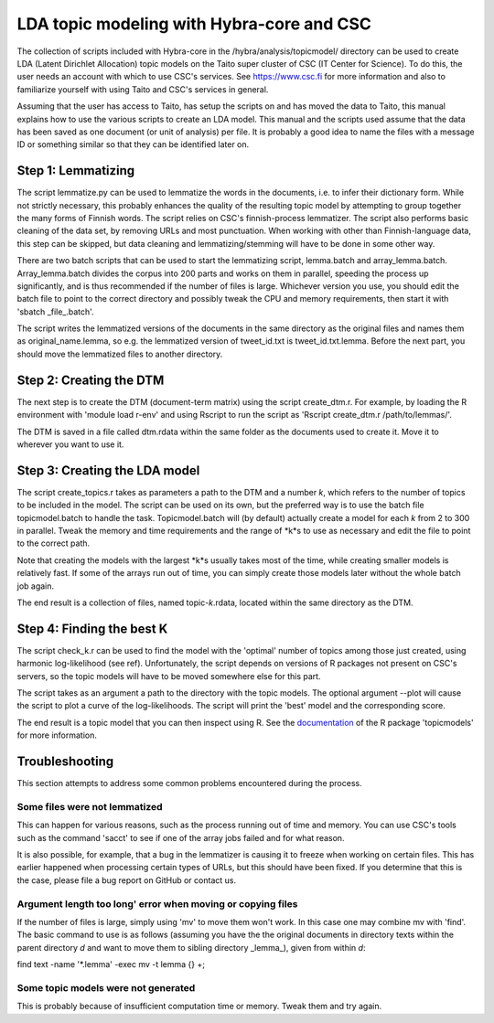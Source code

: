 LDA topic modeling with Hybra-core and CSC
==========================================

The collection of scripts included with Hybra-core in the /hybra/analysis/topicmodel/ directory can be used to create LDA (Latent Dirichlet Allocation) topic models on the Taito super cluster of CSC (IT Center for Science). To do this, the user needs an account with which to use CSC's services. See `https://www.csc.fi <https://www.csc.fi>`_ for more information and also to familiarize yourself with using Taito and CSC's services in general.

Assuming that the user has access to Taito, has setup the scripts on and has moved the data to Taito, this manual explains how to use the various scripts to create an LDA model. This manual and the scripts used assume that the data has been saved as one document (or unit of analysis) per file. It is probably a good idea to name the files with a message ID or something similar so that they can be identified later on.

Step 1: Lemmatizing
*******************

The script lemmatize.py can be used to lemmatize the words in the documents, i.e. to infer their dictionary form.  While not strictly necessary, this probably enhances the quality of the resulting topic model by attempting to group together the many forms of Finnish words. The script relies on CSC's finnish-process lemmatizer. The script also performs basic cleaning of the data set, by removing URLs and most punctuation. When working with other than Finnish-language data, this step can be skipped, but data cleaning and lemmatizing/stemming will have to be done in some other way.

There are two batch scripts that can be used to start the lemmatizing script, lemma.batch and array_lemma.batch. Array_lemma.batch divides the corpus into 200 parts and works on them in parallel, speeding the process up significantly, and is thus recommended if the number of files is large. Whichever version you use, you should edit the batch file to point to the correct directory and possibly tweak the CPU and memory requirements, then start it with 'sbatch _file_.batch'.

The script writes the lemmatized versions of the documents in the same directory as the original files and names them as original_name.lemma, so e.g. the lemmatized version of tweet_id.txt is tweet_id.txt.lemma. Before the next part, you should move the lemmatized files to another directory.

Step 2: Creating the DTM
************************

The next step is to create the DTM (document-term matrix) using the script create_dtm.r. For example, by loading the R environment with 'module load r-env' and using Rscript to run the script as 'Rscript create_dtm.r /path/to/lemmas/'.

The DTM is saved in a file called dtm.rdata within the same folder as the documents used to create it. Move it to wherever you want to use it.

Step 3: Creating the LDA model
******************************

The script create_topics.r takes as parameters a path to the DTM and a number *k*, which refers to the number of topics to be included in the model. The script can be used on its own, but the preferred way is to use the batch file topicmodel.batch to handle the task. Topicmodel.batch will (by default) actually create a model for each *k* from 2 to 300 in parallel. Tweak the memory and time requirements and the range of *k*s to use as necessary and edit the file to point to the correct path.

Note that creating the models with the largest *k*s usually takes most of the time, while creating smaller models is relatively fast. If some of the arrays run out of time, you can simply create those models later without the whole batch job again.

The end result is a collection of files, named topic-*k*.rdata, located within the same directory as the DTM.

Step 4: Finding the best K
**************************

The script check_k.r can be used to find the model with the 'optimal' number of topics among those just created, using harmonic log-likelihood (see ref). Unfortunately, the script depends on versions of R packages not present on CSC's servers, so the topic models will have to be moved somewhere else for this part.

The script takes as an argument a path to the directory with the topic models. The optional argument --plot will cause the script to plot a curve of the log-likelihoods. The script will print the 'best' model and the corresponding score.

The end result is a topic model that you can then inspect using R. See the `documentation <https://www.google.fi/url?sa=t&rct=j&q=&esrc=s&source=web&cd=1&cad=rja&uact=8&ved=0ahUKEwjLk_Dbnb7YAhVEYlAKHQtoBlwQFggsMAA&url=https%3A%2F%2Fcran.r-project.org%2Fpackage%3Dtopicmodels&usg=AOvVaw2iq6Xg34iOC9NL4kJZHgLV>`_ of the R package 'topicmodels' for more information.

Troubleshooting
***************

This section attempts to address some common problems encountered during the process.

Some files were not lemmatized
------------------------------

This can happen for various reasons, such as the process running out of time and memory. You can use CSC's tools such as the command 'sacct' to see if one of the array jobs failed and for what reason.

It is also possible, for example, that a bug in the lemmatizer is causing it to freeze when working on certain files. This has earlier happened when processing certain types of URLs, but this should have been fixed. If you determine that this is the case, please file a bug report on GitHub or contact us.

Argument length too long' error when moving or copying files
------------------------------------------------------------

If the number of files is large, simply using 'mv' to move them won't work. In this case one may combine mv with 'find'. The basic command to use is as follows (assuming you have the the original documents in directory texts within the parent directory *d* and want to move them to sibling directory _lemma_), given from within *d*:

find text -name '*.lemma' -exec mv -t lemma {} +;

Some topic models were not generated
------------------------------------

This is probably because of insufficient computation time or memory. Tweak them and try again.
